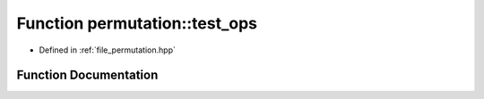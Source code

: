 .. _exhale_function_namespacepermutation_1acf8168de557ed1092dec6dafdca3721a:

Function permutation::test_ops
==============================

- Defined in :ref:`file_permutation.hpp`


Function Documentation
----------------------


.. doxygenfunction:: permutation::test_ops()
